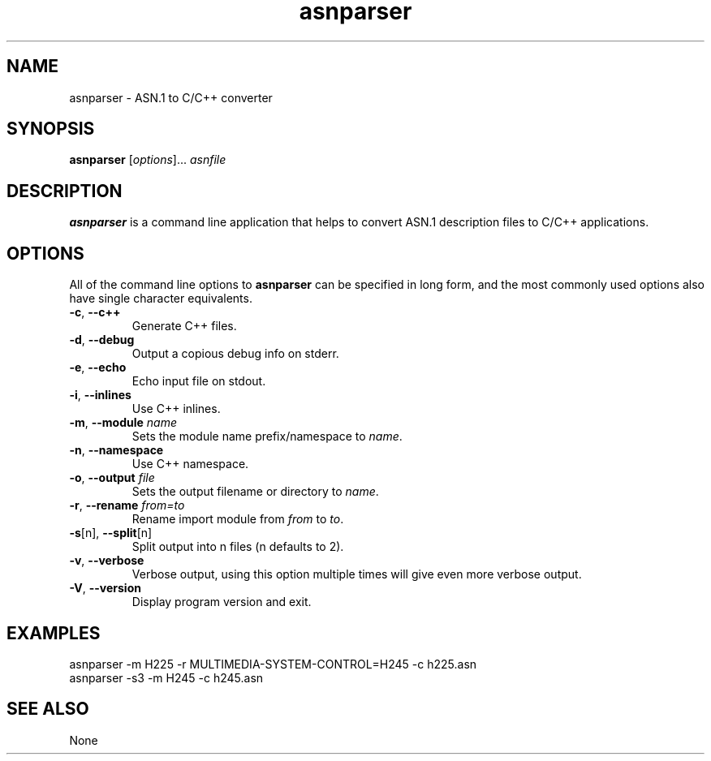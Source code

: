 '\" t
.\" Man page for asnparser
.\" Santiago Garcia Mantinan (manty) 18 Jul 2001
.\"
.TH asnparser 1 "18 Jul 2001"
.LO 1
.SH NAME
asnparser \- ASN.1 to C/C++ converter
.SH SYNOPSIS
.B asnparser
[\fIoptions\fR]... \fIasnfile\fR
.SH DESCRIPTION
.PP
.B asnparser
is a command line application that helps to convert ASN.1 description files
to C/C++ applications.

.SH OPTIONS
.PP
All of the command line options to
.B asnparser
can be specified in long form, and the most commonly used options also have
single character equivalents.

.TP
\fB\-c\fR, \fB\-\-c++\fR
Generate C++ files.

.TP
\fB\-d\fR, \fB\-\-debug\fR
Output a copious debug info on stderr.

.TP
\fB\-e\fR, \fB\-\-echo\fR
Echo input file on stdout.

.TP
\fB\-i\fR, \fB\-\-inlines\fR
Use C++ inlines.

.TP
\fB\-m\fR, \fB\-\-module\fR \fIname\fR
Sets the module name prefix/namespace to \fIname\fR.

.TP
\fB\-n\fR, \fB\-\-namespace\fR
Use C++ namespace.

.TP
\fB\-o\fR, \fB\-\-output\fR \fIfile\fR
Sets the output filename or directory to \fIname\fR.

.TP
\fB\-r\fR, \fB\-\-rename\fR \fIfrom=to\fR
Rename import module from \fIfrom\fR to \fIto\fR.

.TP
\fB\-s\fR[n], \fB\-\-split\fR[n]
Split output into n files (n defaults to 2).

.TP
\fB\-v\fR, \fB\-\-verbose\fR
Verbose output, using this option multiple times will give even more verbose
output.

.TP
\fB\-V\fR, \fB\-\-version\fR
Display program version and exit.

.SH EXAMPLES
.PP

.TP
asnparser -m H225 -r MULTIMEDIA-SYSTEM-CONTROL=H245 -c h225.asn

.TP
asnparser -s3 -m H245 -c h245.asn

.SH "SEE ALSO"
None
